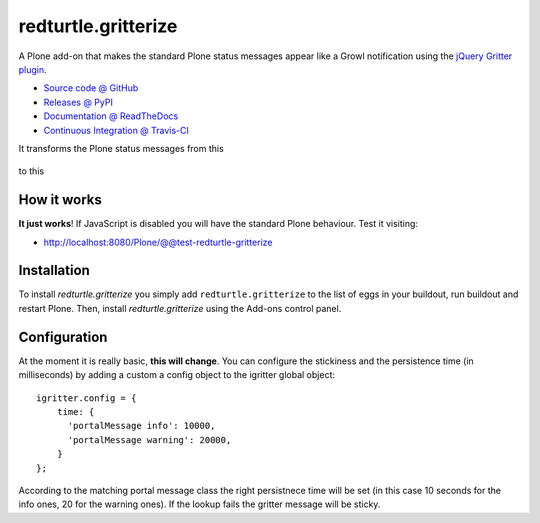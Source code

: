 ====================
redturtle.gritterize
====================

A Plone add-on that makes the standard Plone status messages
appear like a Growl notification using the
`jQuery Gritter plugin <http://boedesign.com/blog/2009/07/11/growl-for-jquery-gritter/>`_.

* `Source code @ GitHub <https://github.com/RedTurtle/redturtle.gritterize>`_
* `Releases @ PyPI <https://pypi.python.org/pypi/redturtle.gritterize>`_
* `Documentation @ ReadTheDocs <http://redturtlegritterize.readthedocs.org>`_
* `Continuous Integration @ Travis-CI <http://travis-ci.org/RedTurtle/redturtle.gritterize>`_

It transforms the Plone status messages from this

.. figure:: http://blog.redturtle.it/pypi-images/redturtle.gritterize/ungritterized.png/image_preview
   :alt: The default Plone messages

to this

.. figure:: http://blog.redturtle.it/pypi-images/redturtle.gritterize/gritterized.png/image_preview
   :alt: The gritterized Plone messages

How it works
============
**It just works**!
If JavaScript is disabled you will have
the standard Plone behaviour.
Test it visiting:

- http://localhost:8080/Plone/@@test-redturtle-gritterize

Installation
============

To install `redturtle.gritterize` you simply add ``redturtle.gritterize``
to the list of eggs in your buildout, run buildout and restart Plone.
Then, install `redturtle.gritterize` using the Add-ons control panel.


Configuration
=============

At the moment it is really basic, **this will change**.
You can configure the stickiness and the persistence time (in milliseconds)
by adding a custom a config object to the igritter global object::

  igritter.config = {
      time: {
        'portalMessage info': 10000,
        'portalMessage warning': 20000,
      }
  };

According to the matching portal message class the right persistnece time
will be set (in this case 10 seconds for the info ones,
20 for the warning ones).
If the lookup fails the gritter message will be sticky.

